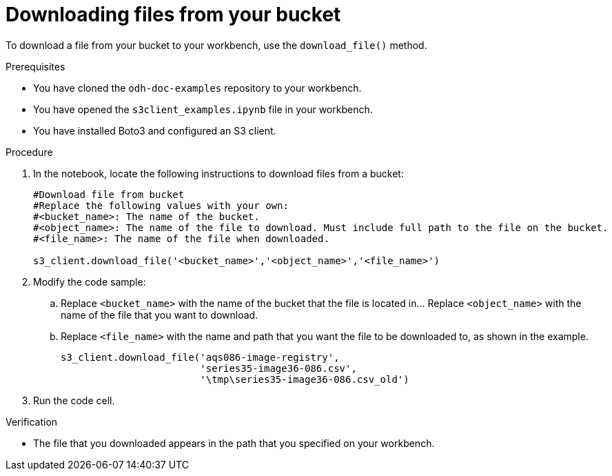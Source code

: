 :_module-type: PROCEDURE

[id="downloading-files-from-available-amazon-s3-buckets-using-notebook-cells_{context}"]
= Downloading files from your bucket

[role='_abstract']
To download a file from your bucket to your workbench, use the `download_file()` method.

.Prerequisites

* You have cloned the `odh-doc-examples` repository to your workbench.
* You have opened the `s3client_examples.ipynb` file in your workbench.
* You have installed Boto3 and configured an S3 client.

.Procedure

. In the notebook, locate the following instructions to download files from a bucket:
+
[source,subs="verbatim,macros"]
----
#Download file from bucket
#Replace the following values with your own:
#<bucket_name>: The name of the bucket.
#<object_name>: The name of the file to download. Must include full path to the file on the bucket.
#<file_name>: The name of the file when downloaded.

s3_client.download_file('<bucket_name>','<object_name>','<file_name>')
----
. Modify the code sample:
.. Replace `<bucket_name>` with the name of the bucket that the file is located in... Replace `<object_name>` with the name of the file that you want to download. 
.. Replace `<file_name>` with the name and path that you want the file to be downloaded to, as shown in the example.
+
[source]
----
s3_client.download_file('aqs086-image-registry',
                        'series35-image36-086.csv',
                        '\tmp\series35-image36-086.csv_old')
----
. Run the code cell.

.Verification

* The file that you downloaded appears in the path that you specified on your workbench.

//[role="_additional-resources"]
//.Additional resources
//* link:{rhoaidocshome}{default-format-url}/integrating_data_from_amazon_s3/creating-an-amazon-s3-client-using-notebook-cells_s3[Creating an Amazon S3 client using notebook cells]
//* link:https://boto3.amazonaws.com/v1/documentation/api/latest/reference/services/s3.html#S3.Client.download_file[Amazon Web Services download file command reference]

